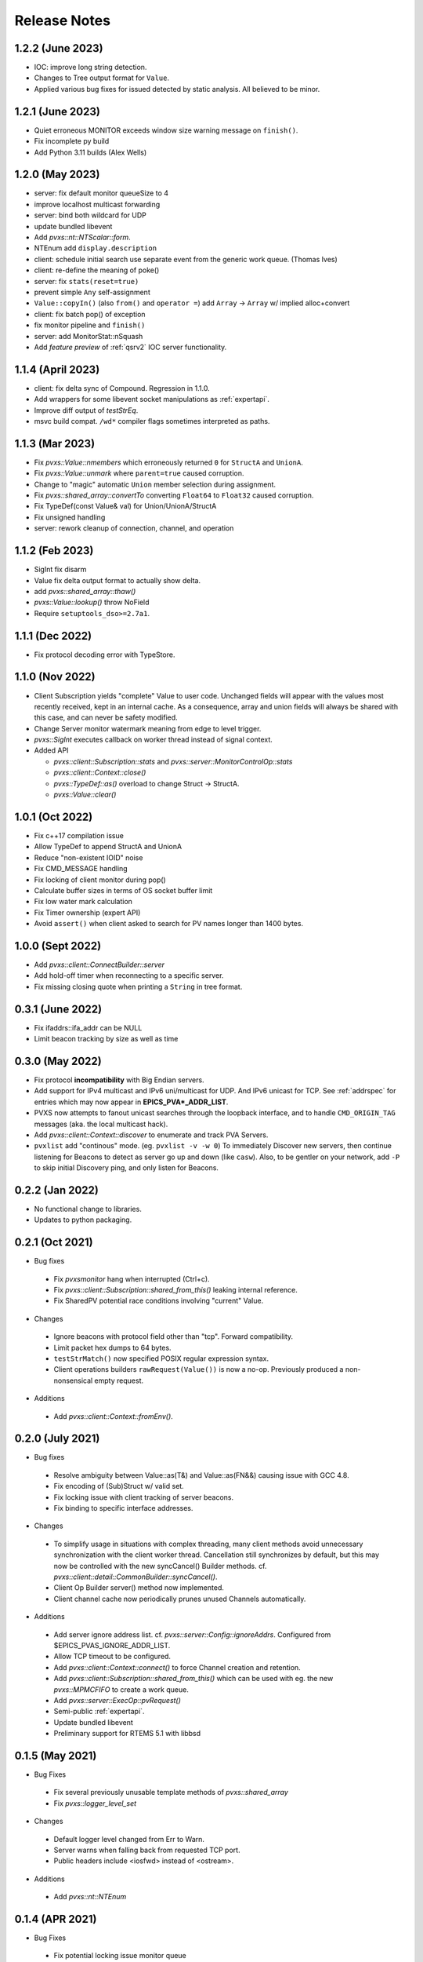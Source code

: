 .. _releasenotes:

Release Notes
=============

1.2.2 (June 2023)
-----------------

* IOC: improve long string detection.
* Changes to Tree output format for ``Value``.
* Applied various bug fixes for issued detected by static analysis.  All believed to be minor.

1.2.1 (June 2023)
-----------------

* Quiet erroneous MONITOR exceeds window size warning message on ``finish()``.
* Fix incomplete py build
* Add Python 3.11 builds (Alex Wells)

1.2.0 (May 2023)
----------------

* server: fix default monitor queueSize to 4
* improve localhost multicast forwarding
* server: bind both wildcard for UDP
* update bundled libevent
* Add `pvxs::nt::NTScalar::form`.
* NTEnum add ``display.description``
* client: schedule initial search use separate event from the generic work queue.  (Thomas Ives)
* client: re-define the meaning of poke()
* server: fix ``stats(reset=true)``
* prevent simple ``Any`` self-assignment
* ``Value::copyIn()`` (also ``from()`` and ``operator =``) add ``Array`` -> ``Array`` w/ implied alloc+convert
* client: fix batch pop() of exception
* fix monitor pipeline and ``finish()``
* server: add MonitorStat::nSquash
* Add *feature preview* of :ref:`qsrv2` IOC server functionality.

1.1.4 (April 2023)
------------------

* client: fix delta sync of Compound.  Regression in 1.1.0.
* Add wrappers for some libevent socket manipulations as :ref:`expertapi`.
* Improve diff output of `testStrEq`.
* msvc build compat.  ``/wd*`` compiler flags sometimes interpreted as paths.

1.1.3 (Mar 2023)
----------------

* Fix `pvxs::Value::nmembers` which erroneously returned ``0`` for ``StructA`` and ``UnionA``.
* Fix `pvxs::Value::unmark` where ``parent=true`` caused corruption.
* Change to "magic" automatic ``Union`` member selection during assignment.
* Fix `pvxs::shared_array::convertTo` converting ``Float64`` to ``Float32`` caused corruption.
* Fix TypeDef(const Value& val) for Union/UnionA/StructA
* Fix unsigned handling
* server: rework cleanup of connection, channel, and operation

1.1.2 (Feb 2023)
----------------

* SigInt fix disarm
* Value fix delta output format to actually show delta.
* add `pvxs::shared_array::thaw()`
* `pvxs::Value::lookup()` throw NoField
* Require ``setuptools_dso>=2.7a1``.

1.1.1 (Dec 2022)
----------------

* Fix protocol decoding error with TypeStore.

1.1.0 (Nov 2022)
----------------

* Client Subscription yields "complete" Value to user code.
  Unchanged fields will appear with the values most recently received,
  kept in an internal cache.  As a consequence, array and union fields
  will always be shared with this case, and can never be safety modified.
* Change Server monitor watermark meaning from edge to level trigger.
* `pvxs::SigInt` executes callback on worker thread instead of signal context.
* Added API

  * `pvxs::client::Subscription::stats` and `pvxs::server::MonitorControlOp::stats`
  * `pvxs::client::Context::close()`
  * `pvxs::TypeDef::as()` overload to change Struct -> StructA.
  * `pvxs::Value::clear()`

1.0.1 (Oct 2022)
----------------

* Fix c++17 compilation issue
* Allow TypeDef to append StructA and UnionA
* Reduce "non-existent IOID" noise
* Fix CMD_MESSAGE handling
* Fix locking of client monitor during pop()
* Calculate buffer sizes in terms of OS socket buffer limit
* Fix low water mark calculation
* Fix Timer ownership (expert API)
* Avoid ``assert()`` when client asked to search for PV names longer than 1400 bytes.

1.0.0 (Sept 2022)
-----------------

* Add `pvxs::client::ConnectBuilder::server`
* Add hold-off timer when reconnecting to a specific server.
* Fix missing closing quote when printing a ``String`` in tree format.

0.3.1 (June 2022)
-----------------

* Fix ifaddrs::ifa_addr can be NULL
* Limit beacon tracking by size as well as time

0.3.0 (May 2022)
----------------

* Fix protocol **incompatibility** with Big Endian servers.
* Add support for IPv4 multicast and IPv6 uni/multicast for UDP.  And IPv6 unicast for TCP.
  See :ref:`addrspec` for entries which may now appear in **EPICS_PVA*_ADDR_LIST**.
* PVXS now attempts to fanout unicast searches through the loopback interface, and
  to handle ``CMD_ORIGIN_TAG`` messages (aka. the local multicast hack).
* Add `pvxs::client::Context::discover` to enumerate and track PVA Servers.
* ``pvxlist`` add "continous" mode.  (eg. ``pvxlist -v -w 0``)
  To immediately Discover new servers, then continue listening for Beacons to detect
  as server go up and down (like ``casw``).
  Also, to be gentler on your network, add ``-P`` to skip initial Discovery ping,
  and only listen for Beacons.

0.2.2 (Jan 2022)
----------------

* No functional change to libraries.
* Updates to python packaging.

0.2.1 (Oct 2021)
----------------

* Bug fixes

 * Fix `pvxsmonitor` hang when interrupted (Ctrl+c).
 * Fix `pvxs::client::Subscription::shared_from_this()` leaking internal reference.
 * Fix SharedPV potential race conditions involving "current" Value.

* Changes

 * Ignore beacons with protocol field other than "tcp".  Forward compatibility.
 * Limit packet hex dumps to 64 bytes.
 * ``testStrMatch()`` now specified POSIX regular expression syntax.
 * Client operations builders ``rawRequest(Value())`` is now a no-op.
   Previously produced a non-nonsensical empty request.

* Additions

 * Add `pvxs::client::Context::fromEnv()`.

0.2.0 (July 2021)
-----------------

* Bug fixes

 * Resolve ambiguity between Value::as(T&) and Value::as(FN&&) causing issue with GCC 4.8.
 * Fix encoding of (Sub)Struct w/ valid set.
 * Fix locking issue with client tracking of server beacons.
 * Fix binding to specific interface addresses.

* Changes

 * To simplify usage in situations with complex threading, many client methods avoid unnecessary
   synchronization with the client worker thread.
   Cancellation still synchronizes by default, but this may now be controlled with
   the new syncCancel() Builder methods.  cf. `pvxs::client::detail::CommonBuilder::syncCancel()`.
 * Client Op Builder server() method now implemented.
 * Client channel cache now periodically prunes unused Channels automatically.

* Additions

 * Add server ignore address list.  cf. `pvxs::server::Config::ignoreAddrs`.  Configured from $EPICS_PVAS_IGNORE_ADDR_LIST.
 * Allow TCP timeout to be configured.
 * Add `pvxs::client::Context::connect()` to force Channel creation and retention.
 * Add `pvxs::client::Subscription::shared_from_this()` which can be used with eg. the new `pvxs::MPMCFIFO` to create a work queue.
 * Add `pvxs::server::ExecOp::pvRequest()`
 * Semi-public :ref:`expertapi`.
 * Update bundled libevent
 * Preliminary support for RTEMS 5.1 with libbsd

0.1.5 (May 2021)
----------------

* Bug Fixes

 * Fix several previously unusable template methods of `pvxs::shared_array`
 * Fix `pvxs::logger_level_set`

* Changes

 * Default logger level changed from Err to Warn.
 * Server warns when falling back from requested TCP port.
 * Public headers include <iosfwd> instead of <ostream>.

* Additions

 * Add `pvxs::nt::NTEnum`

0.1.4 (APR 2021)
----------------

* Bug Fixes

 * Fix potential locking issue monitor queue
 * Fix potential locking issue in Shared PV with concurrent open()/close() vs. post()

* Additions

 * Add `pvxs::nt::TimeStamp` and `pvxs::nt::Alarm`.

0.1.3 (FEB 2021)
----------------

* Bug Fixes

 * Fix regression from 0.1.2 causing possible crash on targets defining SO_RXQ_OVFL (eg. Linux).

0.1.2 (FEB 2021)
----------------

* Bug Fixes

 * Fix TCP connection "stall" (incorrect deferred read).

* Changes

 * Raise UDP search reply processing limit.
 * Try not to fragment UDP search packets.
 * mailbox example can serve more than one PV.
 * Indent printed field=value in delta output mode.

0.1.1 (Jan 2021)
----------------

* Bug Fixes

 * Fix decoding of "null" string.  Addresses interoperability with pvAccessJava.
 * Increase inactivity timeout for TCP connections from 30 to 40 seconds.  Also for interoperability with pvAccessJava.
 * Client search requests incorrectly set Server direction bit.  (existing servers don't enforce this)
 * Improved handling of errors resulting from pvRequest processing.  eg. field selection which doesn't select any fields.

* Added Features

 * Added `PVXS_ABI_VERSION` et al. to *pvxs/version.h*
 * Add `testThrowsMatch` and `testStrMatch` to *pvxs/unitttest.h*

* Changes

 * Changed name of automatic Sources ``"builtin"`` and ``"server"`` to ``"__builtin"`` and ``"__server"``.
   Document that Source names beginning with `__` are reserved.

0.1.0 (Dec 2020)
----------------

 * Initial Release
